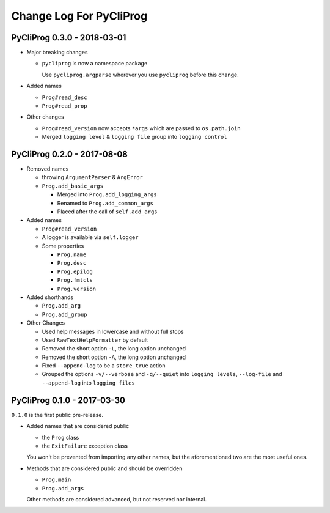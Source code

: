 Change Log For PyCliProg
========================


PyCliProg 0.3.0 - 2018-03-01
----------------------------

- Major breaking changes

  - ``pycliprog`` is now a namespace package

    Use ``pycliprog.argparse`` wherever you use ``pycliprog`` before this change.

- Added names

  - ``Prog#read_desc``
  - ``Prog#read_prop``

- Other changes

  - ``Prog#read_version`` now accepts ``*args`` which are passed to ``os.path.join``
  - Merged ``logging level`` & ``logging file`` group into ``logging control``


PyCliProg 0.2.0 - 2017-08-08
----------------------------

- Removed names

  - throwing ``ArgumentParser`` & ``ArgError``
  - ``Prog.add_basic_args``

    - Merged into ``Prog.add_logging_args``
    - Renamed to ``Prog.add_common_args``
    - Placed after the call of ``self.add_args``

- Added names

  - ``Prog#read_version``
  - A logger is available via ``self.logger``
  - Some properties

    - ``Prog.name``
    - ``Prog.desc``
    - ``Prog.epilog``
    - ``Prog.fmtcls``
    - ``Prog.version``

- Added shorthands

  - ``Prog.add_arg``
  - ``Prog.add_group``

- Other Changes

  - Used help messages in lowercase and without full stops
  - Used ``RawTextHelpFormatter`` by default
  - Removed the short option ``-L``, the long option unchanged
  - Removed the short option ``-A``, the long option unchanged
  - Fixed ``--append-log`` to be a ``store_true`` action
  - Grouped the options ``-v/--verbose`` and ``-q/--quiet`` into ``logging levels``, ``--log-file`` and ``--append-log`` into ``logging files``


PyCliProg 0.1.0 - 2017-03-30
----------------------------

``0.1.0`` is the first public pre-release.

- Added names that are considered public

  - the ``Prog`` class
  - the ``ExitFailure`` exception class

  You won't be prevented from importing any other names,
  but the aforementioned two are the most useful ones.

- Methods that are considered public and should be overridden

  - ``Prog.main``
  - ``Prog.add_args``

  Other methods are considered advanced,
  but not reserved nor internal.
